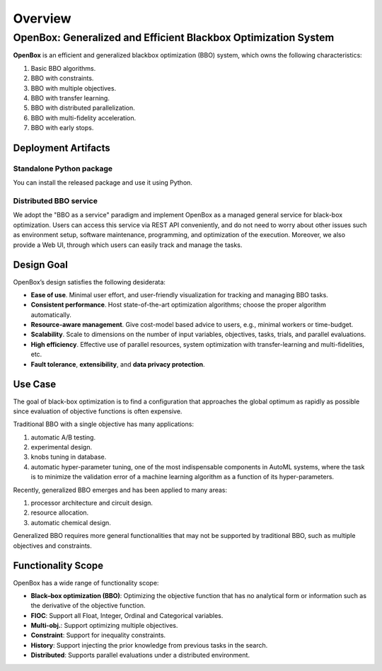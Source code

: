 ########
Overview
########

OpenBox: Generalized and Efficient Blackbox Optimization System
================================================================

**OpenBox** is an efficient and generalized blackbox optimization (BBO) system,
which owns the following characteristics:

1. Basic BBO algorithms.

2. BBO with constraints.

3. BBO with multiple objectives.

4. BBO with transfer learning.

5. BBO with distributed parallelization.

6. BBO with multi-fidelity acceleration.

7. BBO with early stops.


Deployment Artifacts
--------------------

Standalone Python package
^^^^^^^^^^^^^^^^^^^^^^^^^

You can install the released package and use it using Python.

Distributed BBO service
^^^^^^^^^^^^^^^^^^^^^^^

We adopt the "BBO as a service" paradigm and implement OpenBox as a managed general service for black-box optimization.
Users can access this service via REST API conveniently, and do not need to worry about other issues such as
environment setup, software maintenance, programming, and optimization of the execution. Moreover, we also provide a
Web UI, through which users can easily track and manage the tasks.


Design Goal
-----------

OpenBox’s design satisfies the following desiderata:

+ **Ease of use**. Minimal user effort, and user-friendly visualization
  for tracking and managing BBO tasks.

+ **Consistent performance**. Host state-of-the-art optimization
  algorithms; choose the proper algorithm automatically.

+ **Resource-aware management**. Give cost-model based advice
  to users, e.g., minimal workers or time-budget.

+ **Scalability**. Scale to dimensions on the number of input variables,
  objectives, tasks, trials, and parallel evaluations.

+ **High efficiency**. Effective use of parallel resources, system
  optimization with transfer-learning and multi-fidelities, etc.

+ **Fault tolerance**, **extensibility**, and **data privacy protection**.


Use Case
--------

The goal of black-box optimization is to find a configuration that
approaches the global optimum as rapidly as possible since evaluation of objective functions is often expensive.

Traditional BBO with a single objective has many applications:

1) automatic A/B testing.

2) experimental design.

3) knobs tuning in database.

4) automatic hyper-parameter tuning, one of the most indispensable components in AutoML systems,
   where the task is to minimize the validation error of a machine learning algorithm as a function of its
   hyper-parameters.

Recently, generalized BBO emerges and has been applied to many areas:

1) processor architecture and circuit design.

2) resource allocation.

3) automatic chemical design.

Generalized BBO requires more general functionalities that may not be supported by traditional BBO,
such as multiple objectives and constraints.


Functionality Scope
-------------------

OpenBox has a wide range of functionality scope:

+ **Black–box optimization (BBO)**: Optimizing the objective function that has no analytical form or information
  such as the derivative of the objective function.

+ **FIOC**: Support all Float, Integer, Ordinal and Categorical variables.

+ **Multi-obj.**: Support optimizing multiple objectives.

+ **Constraint**: Support for inequality constraints.

+ **History**: Support injecting the prior knowledge from previous tasks in the search.

+ **Distributed**: Supports parallel evaluations under a distributed environment.

